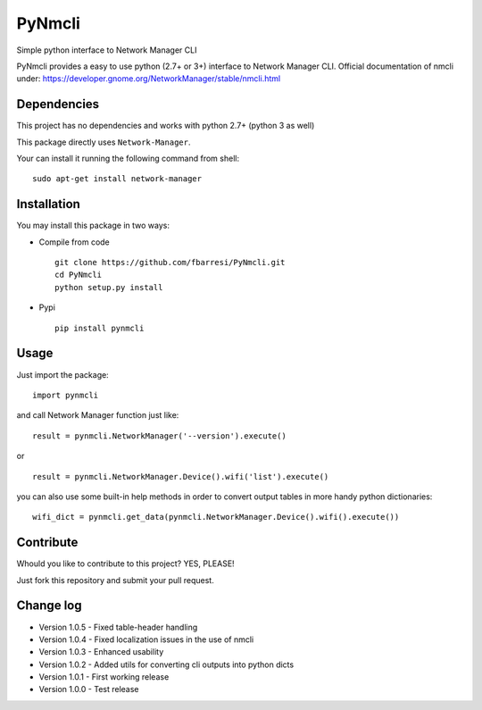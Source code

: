 *************************
PyNmcli
*************************

.. image:: https://travis-ci.org/fbarresi/PyNmcli.svg?branch=master
    :alt: Travis CI build status

Simple python interface to Network Manager CLI

PyNmcli provides a easy to use python (2.7+ or 3+) interface to Network Manager CLI.
Official documentation of nmcli under: https://developer.gnome.org/NetworkManager/stable/nmcli.html

Dependencies
========

This project has no dependencies and works with python 2.7+ (python 3 as well)

This package directly uses ``Network-Manager``.

Your can install it running the following command from shell: ::

	sudo apt-get install network-manager

Installation
========

You may install this package in two ways:

- Compile from code ::

    git clone https://github.com/fbarresi/PyNmcli.git
    cd PyNmcli
    python setup.py install

- Pypi ::

    pip install pynmcli

Usage
========

Just import the package::

    import pynmcli

and call Network Manager function just like: ::

    result = pynmcli.NetworkManager('--version').execute()

or ::

    result = pynmcli.NetworkManager.Device().wifi('list').execute()

you can also use some built-in help methods in order to convert output tables in more handy python dictionaries: ::

    wifi_dict = pynmcli.get_data(pynmcli.NetworkManager.Device().wifi().execute())

Contribute
========

Whould you like to contribute to this project? YES, PLEASE!

Just fork this repository and submit your pull request.

Change log
========
- Version 1.0.5 - Fixed table-header handling

- Version 1.0.4 - Fixed localization issues in the use of nmcli

- Version 1.0.3 - Enhanced usability

- Version 1.0.2 - Added utils for converting cli outputs into python dicts 

- Version 1.0.1 - First working release

- Version 1.0.0 - Test release
